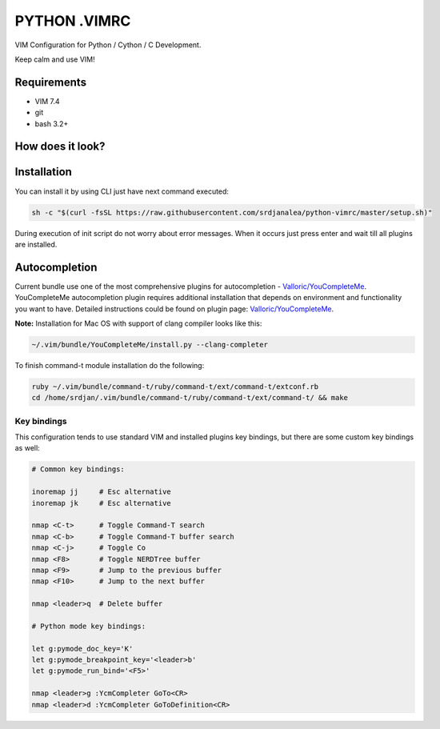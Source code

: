 =============
PYTHON .VIMRC
=============

VIM Configuration for Python / Cython / C Development.

Keep calm and use VIM!

Requirements
------------

- VIM 7.4
- git
- bash 3.2+

How does it look?
-----------------

.. image:: https://github.com/ets-labs/python-vimrc/wiki/img/screenshot.png

Installation
------------

You can install it by using CLI just have next command executed:

.. code-block:: bash

  sh -c "$(curl -fsSL https://raw.githubusercontent.com/srdjanalea/python-vimrc/master/setup.sh)"

During execution of init script do not worry about error messages. When it
occurs just press enter and wait till all plugins are installed.

Autocompletion
--------------

Current bundle use one of the most comprehensive plugins for autocompletion - 
`Valloric/YouCompleteMe <https://github.com/Valloric/YouCompleteMe>`_.
YouCompleteMe autocompletion plugin requires additional installation that 
depends on environment and functionality you want to have. Detailed 
instructions could be found on plugin page: 
`Valloric/YouCompleteMe <https://github.com/Valloric/YouCompleteMe#installation>`_.


**Note:** Installation for Mac OS with support of clang compiler looks like 
this:

.. code-block:: bash

  ~/.vim/bundle/YouCompleteMe/install.py --clang-completer


To finish command-t module installation do the following:

.. code-block:: bash

   ruby ~/.vim/bundle/command-t/ruby/command-t/ext/command-t/extconf.rb
   cd /home/srdjan/.vim/bundle/command-t/ruby/command-t/ext/command-t/ && make

Key bindings
============

This configuration tends to use standard VIM and installed plugins key 
bindings, but there are some custom key bindings as well:

.. code::

    # Common key bindings:

    inoremap jj     # Esc alternative
    inoremap jk     # Esc alternative
   
    nmap <C-t>      # Toggle Command-T search
    nmap <C-b>      # Toggle Command-T buffer search 
    nmap <C-j>      # Toggle Co
    nmap <F8>       # Toggle NERDTree buffer 
    nmap <F9>       # Jump to the previous buffer
    nmap <F10>      # Jump to the next buffer
    
    nmap <leader>q  # Delete buffer

    # Python mode key bindings:

    let g:pymode_doc_key='K'
    let g:pymode_breakpoint_key='<leader>b'
    let g:pymode_run_bind='<F5>'

    nmap <leader>g :YcmCompleter GoTo<CR>
    nmap <leader>d :YcmCompleter GoToDefinition<CR>
